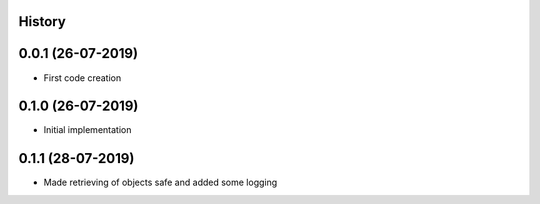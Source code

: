 .. :changelog:

History
-------

0.0.1 (26-07-2019)
---------------------

* First code creation


0.1.0 (26-07-2019)
------------------

* Initial implementation


0.1.1 (28-07-2019)
------------------

* Made retrieving of objects safe and added some logging
